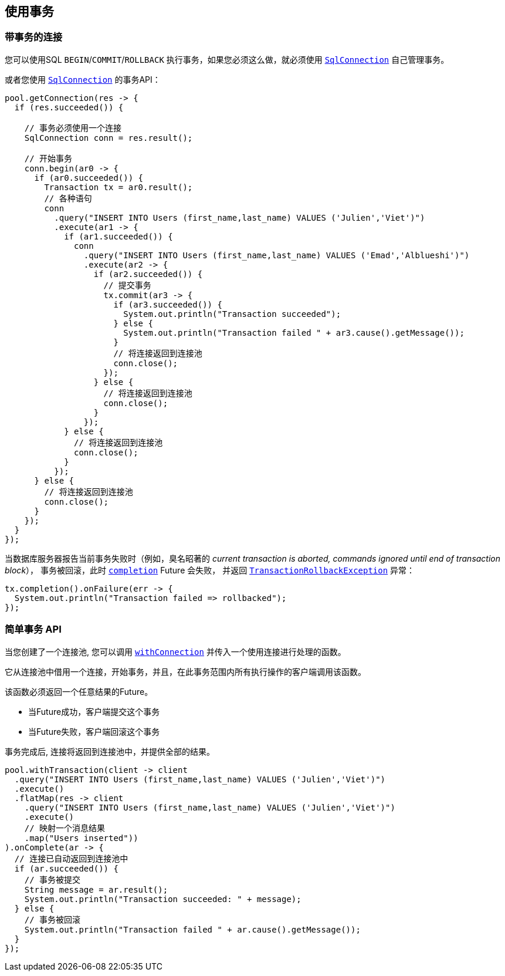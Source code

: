 [[_using_transactions]]
== 使用事务

[[_transactions_with_connections]]
=== 带事务的连接

您可以使用SQL `BEGIN`/`COMMIT`/`ROLLBACK` 执行事务，如果您必须这么做，就必须使用 `link:../../apidocs/io/vertx/sqlclient/SqlConnection.html[SqlConnection]` 自己管理事务。

或者您使用 `link:../../apidocs/io/vertx/sqlclient/SqlConnection.html[SqlConnection]` 的事务API：
[source,java]
----
pool.getConnection(res -> {
  if (res.succeeded()) {

    // 事务必须使用一个连接
    SqlConnection conn = res.result();

    // 开始事务
    conn.begin(ar0 -> {
      if (ar0.succeeded()) {
        Transaction tx = ar0.result();
        // 各种语句
        conn
          .query("INSERT INTO Users (first_name,last_name) VALUES ('Julien','Viet')")
          .execute(ar1 -> {
            if (ar1.succeeded()) {
              conn
                .query("INSERT INTO Users (first_name,last_name) VALUES ('Emad','Alblueshi')")
                .execute(ar2 -> {
                  if (ar2.succeeded()) {
                    // 提交事务
                    tx.commit(ar3 -> {
                      if (ar3.succeeded()) {
                        System.out.println("Transaction succeeded");
                      } else {
                        System.out.println("Transaction failed " + ar3.cause().getMessage());
                      }
                      // 将连接返回到连接池
                      conn.close();
                    });
                  } else {
                    // 将连接返回到连接池
                    conn.close();
                  }
                });
            } else {
              // 将连接返回到连接池
              conn.close();
            }
          });
      } else {
        // 将连接返回到连接池
        conn.close();
      }
    });
  }
});
----

当数据库服务器报告当前事务失败时（例如，臭名昭著的 _current transaction is aborted, commands ignored until end of transaction block_），
事务被回滚，此时 `link:../../apidocs/io/vertx/sqlclient/Transaction.html#completion--[completion]` Future 会失败，
并返回 `link:../../apidocs/io/vertx/sqlclient/TransactionRollbackException.html[TransactionRollbackException]` 异常：

[source,java]
----
tx.completion().onFailure(err -> {
  System.out.println("Transaction failed => rollbacked");
});
----

[[_simplified_transaction_api_2]]
=== 简单事务 API

当您创建了一个连接池, 您可以调用 `link:../../apidocs/io/vertx/sqlclient/Pool.html#withConnection-java.util.function.Function-io.vertx.core.Handler-[withConnection]` 并传入一个使用连接进行处理的函数。

它从连接池中借用一个连接，开始事务，并且，在此事务范围内所有执行操作的客户端调用该函数。

该函数必须返回一个任意结果的Future。

- 当Future成功，客户端提交这个事务
- 当Future失败，客户端回滚这个事务

事务完成后, 连接将返回到连接池中，并提供全部的结果。

[source,java]
----
pool.withTransaction(client -> client
  .query("INSERT INTO Users (first_name,last_name) VALUES ('Julien','Viet')")
  .execute()
  .flatMap(res -> client
    .query("INSERT INTO Users (first_name,last_name) VALUES ('Julien','Viet')")
    .execute()
    // 映射一个消息结果
    .map("Users inserted"))
).onComplete(ar -> {
  // 连接已自动返回到连接池中
  if (ar.succeeded()) {
    // 事务被提交
    String message = ar.result();
    System.out.println("Transaction succeeded: " + message);
  } else {
    // 事务被回滚
    System.out.println("Transaction failed " + ar.cause().getMessage());
  }
});
----
